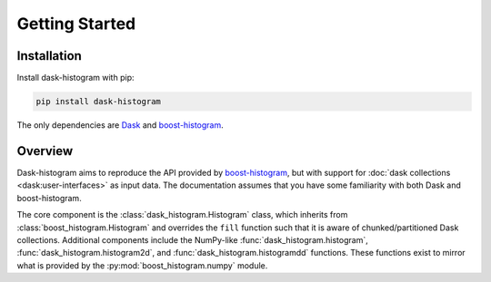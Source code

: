 Getting Started
---------------

Installation
^^^^^^^^^^^^

Install dask-histogram with pip:

.. code-block::

   pip install dask-histogram

The only dependencies are Dask_ and boost-histogram_.

Overview
^^^^^^^^

Dask-histogram aims to reproduce the API provided by boost-histogram_,
but with support for :doc:`dask collections <dask:user-interfaces>` as
input data. The documentation assumes that you have some familiarity
with both Dask and boost-histogram.

The core component is the :class:`dask_histogram.Histogram` class,
which inherits from :class:`boost_histogram.Histogram` and overrides
the ``fill`` function such that it is aware of chunked/partitioned
Dask collections. Additional components include the NumPy-like
:func:`dask_histogram.histogram`, :func:`dask_histogram.histogram2d`,
and :func:`dask_histogram.histogramdd` functions. These functions
exist to mirror what is provided by the
:py:mod:`boost_histogram.numpy` module.

.. _boost-histogram: https://boost-histogram.readthedocs.io/en/latest/
.. _Dask: https://docs.dask.org/en/latest/
